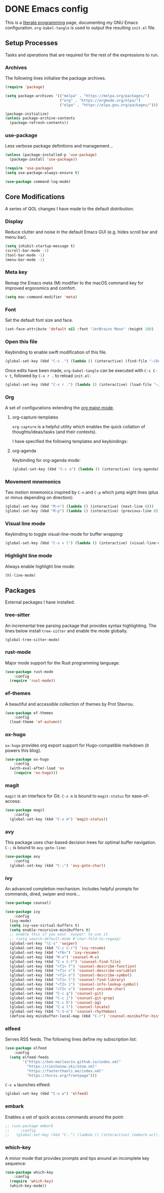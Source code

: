 #+startup: indent
#+startup: logdone
#+hugo_base_dir: ../
#+options: author:nil

* DONE Emacs config
CLOSED: [2022-11-04 Fri 20:20]
:PROPERTIES:
:EXPORT_HUGO_SECTION: post
:EXPORT_OPTIONS: toc:2
:EXPORT_FILE_NAME: emacs-configuration
:END:

This is a [[https://en.wikipedia.org/wiki/Literate_programming][literate programming]] page, documenting my GNU Emacs
configuration. ~org-babel-tangle~ is used to output the resulting
~init.el~ file.

** Setup Processes
Tasks and operations that are required for the rest of the expressions
to run.

*** Archives
The following lines initialise the package archives.

#+begin_src lisp :tangle ~/.emacs.d/init.el
  (require 'package)

  (setq package-archives '(("melpa" . "https://melpa.org/packages/")
                           ("org" . "https://orgmode.org/elpa/")
                           ("elpa" . "https://elpa.gnu.org/packages/")))

  (package-initialize)
  (unless package-archive-contents
    (package-refresh-contents))
#+end_src
*** use-package
Less verbose package definitions and management...

#+begin_src lisp :tangle ~/.emacs.d/init.el
  (unless (package-installed-p 'use-package)
    (package-install 'use-package))

  (require 'use-package)
  (setq use-package-always-ensure t)

  (use-package command-log-mode)
#+end_src

** Core Modifications
A series of QOL changes I have made to the default distribution.

*** Display
Reduce clutter and noise in the default Emacs GUI (e.g. hides scroll
bar and menu bar).

#+begin_src lisp :tangle ~/.emacs.d/init.el
  (setq inhibit-startup-message t)
  (scroll-bar-mode -1)	 
  (tool-bar-mode -1)	 
  (menu-bar-mode -1)	 
#+end_src

*** Meta key
Remap the Emacs meta (M) modifier to the macOS command key for
improved ergonomics and comfort.

#+begin_src lisp :tangle ~/.emacs.d/init.el
  (setq mac-command-modifier 'meta)
#+end_src

*** Font
Set the default font size and face. 

#+begin_src lisp :tangle ~/.emacs.d/init.el
  (set-face-attribute 'default nil :font "JetBrains Mono" :height 180)
#+end_src

*** Open this file
Keybinding to enable swift modification of this file.

#+begin_src lisp :tangle ~/.emacs.d/init.el
  (global-set-key (kbd "C-x .") (lambda () (interactive) (find-file "~/Developer/ben-maclaurin.github.io/content-org/all-posts.org")))
#+end_src

Once edits have been made, ~org-babel-tangle~ can be executed with
~C-c C-v t~, followed by ~C-x r .~ to reload ~init.el~:

#+begin_src lisp :tangle ~/.emacs.d/init.el
  (global-set-key (kbd "C-x r .") (lambda () (interactive) (load-file "~/.emacs.d/init.el")))
#+end_src

*** Org
A set of configurations extending the [[https://orgmode.org/][org major mode]].

**** org-capture-templates
~org-capture~ is a helpful utility which enables the quick collation
of thoughts/ideas/tasks (and their contexts).

I have specified the following templates and keybindings:

**** org-agenda
Keybinding for org-agenda mode:

#+begin_src lisp :tangle ~/.emacs.d/init.el
  (global-set-key (kbd "C-c a") (lambda () (interactive) (org-agenda)))
#+end_src

*** Movement mnemonics
Two motion mnemonics inspired by ~C-n~ and ~C-p~ which jump eight
lines (plus or minus depending on direction):

#+begin_src lisp :tangle ~/.emacs.d/init.el
  (global-set-key (kbd "M-n") (lambda () (interactive) (next-line 8)))
  (global-set-key (kbd "M-p") (lambda () (interactive) (previous-line 8)))
#+end_src

*** Visual line mode
Keybinding to toggle visual-line-mode for buffer wrapping:

#+begin_src lisp :tangle ~/.emacs.d/init.el
  (global-set-key (kbd "C-x v l") (lambda () (interactive) (visual-line-mode 'toggle)))
#+end_src

*** Highlight line mode
Always enable highlight line mode:

#+begin_src lisp :tangle ~/.emacs.d/init.el
  (hl-line-mode)
#+end_src

** Packages
External packages I have installed.

*** tree-sitter
An incremental tree parsing package that provides syntax
highlighting. The lines below install ~tree-sitter~ and enable the
mode globally.

#+begin_src lisp :tangle ~/.emacs.d/init.el
  (global-tree-sitter-mode)
#+end_src

*** rust-mode
Major mode support for the Rust programming language.

#+begin_src lisp :tangle ~/.emacs.d/init.el
  (use-package rust-mode
      :config
    (require 'rust-mode))
#+end_src

*** ef-themes
A beautiful and accessible collection of themes by Prot Stavrou.

#+begin_src lisp :tangle ~/.emacs.d/init.el
  (use-package ef-themes
      :config
    (load-theme 'ef-autumn))
#+end_src

*** ox-hugo
~ox-hugo~ provides org export support for Hugo-compatible markdown (it
powers this blog).

#+begin_src lisp :tangle ~/.emacs.d/init.el
  (use-package ox-hugo
      :config
    (with-eval-after-load 'ox
      (require 'ox-hugo)))
#+end_src

*** magit
~magit~ is an interface for Git. ~C-x m~ is bound to ~magit-status~
for ease-of-access:

#+begin_src lisp :tangle ~/.emacs.d/init.el
  (use-package magit
      :config
    (global-set-key (kbd "C-x m") 'magit-status))
#+end_src

*** avy
This package uses char-based decision trees for optimal buffer
navigation. ~C-;~ is bound to ~avy-goto-line~:

#+begin_src lisp :tangle ~/.emacs.d/init.el
  (use-package avy
      :config
    (global-set-key (kbd "C-;") 'avy-goto-char))
#+end_src

*** ivy
An advanced completion mechanism. Includes helpful prompts for
commands, dired, swiper and more...

#+begin_src lisp :tangle ~/.emacs.d/init.el
  (use-package counsel)

  (use-package ivy
      :config
    (ivy-mode)
    (setq ivy-use-virtual-buffers t)
    (setq enable-recursive-minibuffers t)
    ;; enable this if you want `swiper' to use it
    ;; (setq search-default-mode #'char-fold-to-regexp)
    (global-set-key "\C-s" 'swiper)
    (global-set-key (kbd "C-c C-r") 'ivy-resume)
    (global-set-key (kbd "<f6>") 'ivy-resume)
    (global-set-key (kbd "M-x") 'counsel-M-x)
    (global-set-key (kbd "C-x C-f") 'counsel-find-file)
    (global-set-key (kbd "<f1> f") 'counsel-describe-function)
    (global-set-key (kbd "<f1> v") 'counsel-describe-variable)
    (global-set-key (kbd "<f1> o") 'counsel-describe-symbol)
    (global-set-key (kbd "<f1> l") 'counsel-find-library)
    (global-set-key (kbd "<f2> i") 'counsel-info-lookup-symbol)
    (global-set-key (kbd "<f2> u") 'counsel-unicode-char)
    (global-set-key (kbd "C-c g") 'counsel-git)
    (global-set-key (kbd "C-c j") 'counsel-git-grep)
    (global-set-key (kbd "C-c k") 'counsel-ag)
    (global-set-key (kbd "C-x l") 'counsel-locate)
    (global-set-key (kbd "C-S-o") 'counsel-rhythmbox)
    (define-key minibuffer-local-map (kbd "C-r") 'counsel-minibuffer-history))
#+end_src

*** elfeed
Serves RSS feeds. The following lines define my subscription list:

#+begin_src lisp :tangle ~/.emacs.d/init.el
  (use-package elfeed
      :config
    (setq elfeed-feeds
          '("https://ben-maclaurin.github.io/index.xml"
            "https://ciechanow.ski/atom.xml"
            "https://fasterthanli.me/index.xml"
            "https://hnrss.org/frontpage")))
#+end_src

~C-x w~ launches elfeed:

#+begin_src lisp :tangle ~/.emacs.d/init.el
  (global-set-key (kbd "C-x w") 'elfeed)
#+end_src

*** embark
Enables a set of quick access commands around the point:

#+begin_src lisp :tangle ~/.emacs.d/init.el
  ;; (use-package embark
  ;;     :config
  ;;   (global-set-key (kbd "C-.") (lambda () (interactive) (embark-act))))
#+end_src

*** which-key
A minor mode that provides prompts and tips around an incomplete key
sequence:

#+begin_src lisp :tangle ~/.emacs.d/init.el
  (use-package which-key
      :config
    (require 'which-key)
    (which-key-mode))
#+end_src

*** org-roam
Org-based knowledge management system.

#+begin_src lisp :tangle ~/.emacs.d/init.el
      (use-package org-roam
          :ensure t
          :custom
          (org-roam-directory (file-truename "~/org/roam"))
          :bind (("C-c n l" . org-roam-buffer-toggle)
                 ("C-c n f" . org-roam-node-find)
                 ("C-c n g" . org-roam-graph)
                 ("C-c n i" . org-roam-node-insert)
                 ("C-c n c" . org-roam-capture)
                 ("C-c n j" . org-roam-dailies-capture-today))
          :config
          (org-roam-setup))
#+end_src

*** eglot
An LSP client... tries to match a locally-installed LSP with the current buffer:

#+begin_src lisp :tangle ~/.emacs.d/init.el
  (use-package eglot)
#+end_src

*** org-bullets
Renders nice bullet point UTF characters to replace org headline stars:

#+begin_src lisp :tangle ~/.emacs.d/init.el
    (use-package org-bullets
        :config
      (require 'org-bullets)
      (add-hook 'org-mode-hook (lambda () (org-bullets-mode 1))))
#+end_src

*** expand-region
Increase a selection by a set of semantic units.

#+begin_src lisp :tangle ~/.emacs.d/init.el
  (use-package expand-region
      :bind ("C-." . 'er/expand-region))
#+end_src

*** company-mode
A completions helper. Improves on the existing eglot completion mechanism:

#+begin_src lisp :tangle ~/.emacs.d/init.el
  (use-package company
      :config
    (add-hook 'after-init-hook 'global-company-mode))
#+end_src

*** evil-mode
Vim emulation for Emacs.

#+begin_src lisp :tangle ~/.emacs.d/init-bin.el
  (unless (package-installed-p 'evil)
    (package-install 'evil))
  (setq evil-want-C-u-scroll t) 
  (require 'evil)
  (define-key evil-normal-state-map (kbd "C-.") nil)
  (evil-mode 1)
#+end_src

*** key-chord
Switch to normal mode by pressing ~j~ and ~k~ in quick succession.

#+begin_src lisp :tangle ~/.emacs.d/init-bin.el
  (use-package key-chord
      :config
    (setq key-chord-two-keys-delay 0.3)
    (key-chord-define evil-insert-state-map "jk" 'evil-normal-state)
    (key-chord-mode 1))
#+end_src

*** meow
A modal editor.

#+begin_src lisp :tangle ~/.emacs.d/init-bin.el
  (defun meow-setup ()
  (setq meow-cheatsheet-layout meow-cheatsheet-layout-qwerty)
  (meow-motion-overwrite-define-key
   '("j" . meow-next)
   '("k" . meow-prev)
   '("<escape>" . ignore))
  (meow-leader-define-key
   ;; SPC j/k will run the original command in MOTION state.
   '("j" . "H-j")
   '("k" . "H-k")
   ;; Use SPC (0-9) for digit arguments.
   '("1" . meow-digit-argument)
   '("2" . meow-digit-argument)
   '("3" . meow-digit-argument)
   '("4" . meow-digit-argument)
   '("5" . meow-digit-argument)
   '("6" . meow-digit-argument)
   '("7" . meow-digit-argument)
   '("8" . meow-digit-argument)
   '("9" . meow-digit-argument)
   '("0" . meow-digit-argument)
   '("/" . meow-keypad-describe-key)
   '("?" . meow-cheatsheet))
  (meow-normal-define-key
   '("0" . meow-expand-0)
   '("9" . meow-expand-9)
   '("8" . meow-expand-8)
   '("7" . meow-expand-7)
   '("6" . meow-expand-6)
   '("5" . meow-expand-5)
   '("4" . meow-expand-4)
   '("3" . meow-expand-3)
   '("2" . meow-expand-2)
   '("1" . meow-expand-1)
   '("-" . negative-argument)
   '(";" . meow-reverse)
   '("," . meow-inner-of-thing)
   '("." . meow-bounds-of-thing)
   '("[" . meow-beginning-of-thing)
   '("]" . meow-end-of-thing)
   '("a" . meow-append)
   '("A" . meow-open-below)
   '("b" . meow-back-word)
   '("B" . meow-back-symbol)
   '("c" . meow-change)
   '("d" . meow-delete)
   '("D" . meow-backward-delete)
   '("e" . meow-next-word)
   '("E" . meow-next-symbol)
   '("f" . meow-find)
   '("g" . meow-cancel-selection)
   '("G" . meow-grab)
   '("h" . meow-left)
   '("H" . meow-left-expand)
   '("i" . meow-insert)
   '("I" . meow-open-above)
   '("j" . meow-next)
   '("J" . meow-next-expand)
   '("k" . meow-prev)
   '("K" . meow-prev-expand)
   '("l" . meow-right)
   '("L" . meow-right-expand)
   '("m" . meow-join)
   '("n" . meow-search)
   '("o" . meow-block)
   '("O" . meow-to-block)
   '("p" . meow-yank)
   '("q" . meow-quit)
   '("Q" . meow-goto-line)
   '("r" . meow-replace)
   '("R" . meow-swap-grab)
   '("s" . meow-kill)
   '("t" . meow-till)
   '("u" . meow-undo)
   '("U" . meow-undo-in-selection)
   '("v" . meow-visit)
   '("w" . meow-mark-word)
   '("W" . meow-mark-symbol)
   '("x" . meow-line)
   '("X" . meow-goto-line)
   '("y" . meow-save)
   '("Y" . meow-sync-grab)
   '("z" . meow-pop-selection)
   '("'" . repeat)
   '("<escape>" . ignore)))
#+end_src

#+begin_src lisp :tangle ~/.emacs.d/init-bin.el
  (require 'meow)
  (meow-setup)
  (meow-global-mode 1)
#+end_src

* DONE Fast motions with avy and evil
CLOSED: [2022-10-30 Sun 00:49]
:PROPERTIES:
:EXPORT_HUGO_SECTION: post
:EXPORT_OPTIONS: toc:2
:EXPORT_FILE_NAME: fast-motions-with-avy-and-evil 
:END:

I have discovered a beautifully versatile motion technique via avy
with evil mode. Both packages are admirable in their own right. avy
brings [[https://github.com/abo-abo/avy][char-based decision tree jumping]] to the buffer, and evil is [[https://github.com/emacs-evil/evil][an
extensible vi layer]] for Emacs. Combining them, however, feels /magic/.

** How it works
Below is some elisp from my init file:

#+begin_src lisp 
(global-set-key (kbd "C-x .") (lambda () (interactive) (dired "~/.emacs.d/")))
#+end_src

What if I want to delete from the beginning of the line to the end of
~(interactive)~?

Maybe ~df)~? No. That would give me:

#+begin_src lisp 
 (lambda () (interactive) (dired "~/.emacs.d/")))
#+end_src

Instead, I could count the occurences of ~)~ up until the termination
point (there are 3 in this case). ~d3f)~ would give me want I want:

#+begin_src lisp
 (dired "~/.emacs.d/")))
#+end_src

With avy, this becomes delightfully simple. We no longer need to count
the occurences of a character. Instead, the following key combination
will work:

1. ~d~ for delete
2. ~C-;~ which is my custom keybinding for ~avy-goto-char~
3. ~<char>~ where ~<char>~ is the target char
4. ~<avy char>~ which is the character in the visual decision tree
   which represents our target

Here is a screenshot of step 3:

[[file:avy-demo.png]]

In the example screenshot I would press ~d~ as this is the character
that corresponds to the termination point.

So, in /approximately/ the same number of actions we achieved
comparable behaviour without the additional cognitive load of having
to count character occurences.

Before I switched to Emacs, I tried to set this up with [[https://github.com/ggandor/leap.nvim][leap]] in Neovim
but couldn't get it to work properly.

** Watch the video
#+begin_export html
<iframe width="100%" height="315" src="https://www.youtube.com/embed/FiLgoZgaqYo" title="YouTube video player" frameborder="0" allow="accelerometer; autoplay; clipboard-write; encrypted-media; gyroscope; picture-in-picture" allowfullscreen></iframe>
#+end_export


* Rust: Trait Objects and the Newtype Pattern
** Introduction
I built a simple Hacker News wrapper in Rust to learn about API design
principles. Along the way I also discovered the [[https://rust-unofficial.github.io/patterns/patterns/behavioural/newtype.html][Newtype pattern]] which
provides type safety and encapsulation. The following post is a
summary of learnings:

I set a small challenge of building a wrapper around the Hacker News
API. To keep the project simple and focus on the goal of studying
idiomatic Rust, I only aggregated the top stories (i.e. frontpage
matter) and ignored all other site categories (polls, jobs, etc.).

** Understanding the data structure
- Stories can have /many/ children
- Comments can have /many/ children
- Comments can have /only one/ parent

Both sotries and comments are "items". You may be able to spot a
simple rule here:

- Stories are /always/ parents. Comments can be either parents /or/ children.

** Defining the item type
First, I defined the item type. 




